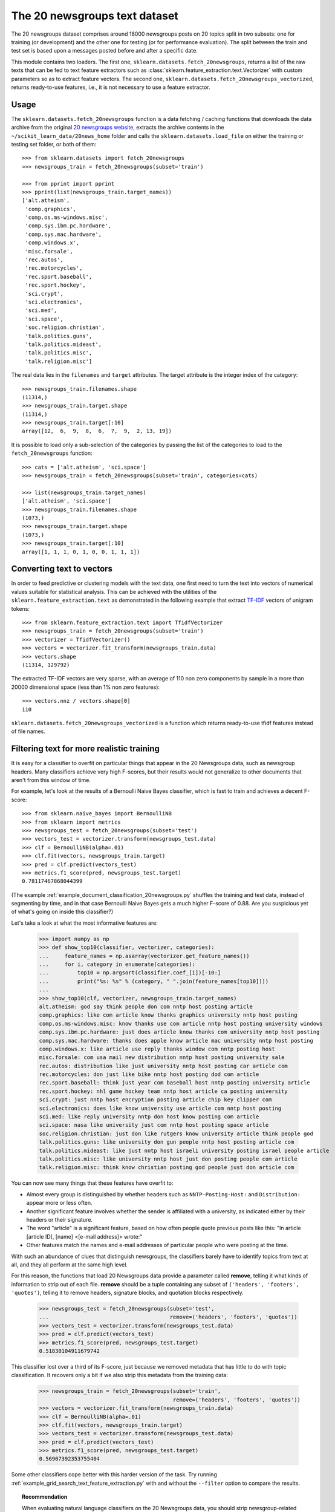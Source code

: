 .. _20newsgroups:

The 20 newsgroups text dataset
==============================

The 20 newsgroups dataset comprises around 18000 newsgroups posts on
20 topics split in two subsets: one for training (or development)
and the other one for testing (or for performance evaluation). The split
between the train and test set is based upon a messages posted before
and after a specific date.

This module contains two loaders. The first one,
``sklearn.datasets.fetch_20newsgroups``,
returns a list of the raw texts that can be fed to text feature
extractors such as :class:`sklearn.feature_extraction.text.Vectorizer`
with custom parameters so as to extract feature vectors.
The second one, ``sklearn.datasets.fetch_20newsgroups_vectorized``,
returns ready-to-use features, i.e., it is not necessary to use a feature
extractor.

Usage
-----

The ``sklearn.datasets.fetch_20newsgroups`` function is a data
fetching / caching functions that downloads the data archive from
the original `20 newsgroups website`_, extracts the archive contents
in the ``~/scikit_learn_data/20news_home`` folder and calls the
``sklearn.datasets.load_file`` on either the training or
testing set folder, or both of them::

  >>> from sklearn.datasets import fetch_20newsgroups
  >>> newsgroups_train = fetch_20newsgroups(subset='train')

  >>> from pprint import pprint
  >>> pprint(list(newsgroups_train.target_names))
  ['alt.atheism',
   'comp.graphics',
   'comp.os.ms-windows.misc',
   'comp.sys.ibm.pc.hardware',
   'comp.sys.mac.hardware',
   'comp.windows.x',
   'misc.forsale',
   'rec.autos',
   'rec.motorcycles',
   'rec.sport.baseball',
   'rec.sport.hockey',
   'sci.crypt',
   'sci.electronics',
   'sci.med',
   'sci.space',
   'soc.religion.christian',
   'talk.politics.guns',
   'talk.politics.mideast',
   'talk.politics.misc',
   'talk.religion.misc']

The real data lies in the ``filenames`` and ``target`` attributes. The target
attribute is the integer index of the category::

  >>> newsgroups_train.filenames.shape
  (11314,)
  >>> newsgroups_train.target.shape
  (11314,)
  >>> newsgroups_train.target[:10]
  array([12,  6,  9,  8,  6,  7,  9,  2, 13, 19])

It is possible to load only a sub-selection of the categories by passing the
list of the categories to load to the ``fetch_20newsgroups`` function::

  >>> cats = ['alt.atheism', 'sci.space']
  >>> newsgroups_train = fetch_20newsgroups(subset='train', categories=cats)

  >>> list(newsgroups_train.target_names)
  ['alt.atheism', 'sci.space']
  >>> newsgroups_train.filenames.shape
  (1073,)
  >>> newsgroups_train.target.shape
  (1073,)
  >>> newsgroups_train.target[:10]
  array([1, 1, 1, 0, 1, 0, 0, 1, 1, 1])

Converting text to vectors
--------------------------

In order to feed predictive or clustering models with the text data,
one first need to turn the text into vectors of numerical values suitable
for statistical analysis. This can be achieved with the utilities of the
``sklearn.feature_extraction.text`` as demonstrated in the following
example that extract `TF-IDF`_ vectors of unigram tokens::


  >>> from sklearn.feature_extraction.text import TfidfVectorizer
  >>> newsgroups_train = fetch_20newsgroups(subset='train')
  >>> vectorizer = TfidfVectorizer()
  >>> vectors = vectorizer.fit_transform(newsgroups_train.data)
  >>> vectors.shape
  (11314, 129792)

The extracted TF-IDF vectors are very sparse, with an average of 110 non zero
components by sample in a more than 20000 dimensional space (less than 1% non
zero features)::

  >>> vectors.nnz / vectors.shape[0]
  110

``sklearn.datasets.fetch_20newsgroups_vectorized`` is a function which returns
ready-to-use tfidf features instead of file names.

.. _`20 newsgroups website`: http://people.csail.mit.edu/jrennie/20Newsgroups/
.. _`TF-IDF`: http://en.wikipedia.org/wiki/Tf-idf


Filtering text for more realistic training
------------------------------------------
It is easy for a classifier to overfit on particular things that appear in the
20 Newsgroups data, such as newsgroup headers. Many classifiers achieve very
high F-scores, but their results would not generalize to other documents that
aren't from this window of time.

For example, let's look at the results of a Bernoulli Naive Bayes classifier,
which is fast to train and achieves a decent F-score::

  >>> from sklearn.naive_bayes import BernoulliNB
  >>> from sklearn import metrics
  >>> newsgroups_test = fetch_20newsgroups(subset='test')
  >>> vectors_test = vectorizer.transform(newsgroups_test.data)
  >>> clf = BernoulliNB(alpha=.01)
  >>> clf.fit(vectors, newsgroups_train.target)
  >>> pred = clf.predict(vectors_test)
  >>> metrics.f1_score(pred, newsgroups_test.target)
  0.78117467868044399

(The example :ref:`example_document_classification_20newsgroups.py` shuffles
the training and test data, instead of segmenting by time, and in that case
Bernoulli Naive Bayes gets a much higher F-score of 0.88. Are you suspicious
yet of what's going on inside this classifier?)

Let's take a look at what the most informative features are:

  >>> import numpy as np
  >>> def show_top10(classifier, vectorizer, categories):
  ...     feature_names = np.asarray(vectorizer.get_feature_names())
  ...     for i, category in enumerate(categories):
  ...         top10 = np.argsort(classifier.coef_[i])[-10:]
  ...         print("%s: %s" % (category, " ".join(feature_names[top10])))
  ...  
  >>> show_top10(clf, vectorizer, newsgroups_train.target_names)
  alt.atheism: god say think people don com nntp host posting article
  comp.graphics: like com article know thanks graphics university nntp host posting
  comp.os.ms-windows.misc: know thanks use com article nntp host posting university windows
  comp.sys.ibm.pc.hardware: just does article know thanks com university nntp host posting
  comp.sys.mac.hardware: thanks does apple know article mac university nntp host posting
  comp.windows.x: like article use reply thanks window com nntp posting host
  misc.forsale: com usa mail new distribution nntp host posting university sale
  rec.autos: distribution like just university nntp host posting car article com
  rec.motorcycles: don just like bike nntp host posting dod com article
  rec.sport.baseball: think just year com baseball host nntp posting university article
  rec.sport.hockey: nhl game hockey team nntp host article ca posting university
  sci.crypt: just nntp host encryption posting article chip key clipper com
  sci.electronics: does like know university use article com nntp host posting
  sci.med: like reply university nntp don host know posting com article
  sci.space: nasa like university just com nntp host posting space article
  soc.religion.christian: just don like rutgers know university article think people god
  talk.politics.guns: like university don gun people nntp host posting article com
  talk.politics.mideast: like just nntp host israeli university posting israel people article
  talk.politics.misc: like university nntp host just don posting people com article
  talk.religion.misc: think know christian posting god people just don article com

You can now see many things that these features have overfit to:

- Almost every group is distinguished by whether headers such as
  ``NNTP-Posting-Host:`` and ``Distribution:`` appear more or less often.
- Another significant feature involves whether the sender is affiliated with
  a university, as indicated either by their headers or their signature.
- The word "article" is a significant feature, based on how often people quote
  previous posts like this: "In article [article ID], [name] <[e-mail address]>
  wrote:"
- Other features match the names and e-mail addresses of particular people who
  were posting at the time.

With such an abundance of clues that distinguish newsgroups, the classifiers
barely have to identify topics from text at all, and they all perform at the
same high level.

For this reason, the functions that load 20 Newsgroups data provide a
parameter called **remove**, telling it what kinds of information to strip out
of each file. **remove** should be a tuple containing any subset of
``('headers', 'footers', 'quotes')``, telling it to remove headers, signature
blocks, and quotation blocks respectively.

  >>> newsgroups_test = fetch_20newsgroups(subset='test', 
  ...                                      remove=('headers', 'footers', 'quotes'))
  >>> vectors_test = vectorizer.transform(newsgroups_test.data)
  >>> pred = clf.predict(vectors_test)
  >>> metrics.f1_score(pred, newsgroups_test.target)
  0.51830104911679742

This classifier lost over a third of its F-score, just because we removed
metadata that has little to do with topic classification. It recovers only a
bit if we also strip this metadata from the training data:

  >>> newsgroups_train = fetch_20newsgroups(subset='train',
                                            remove=('headers', 'footers', 'quotes'))
  >>> vectors = vectorizer.fit_transform(newsgroups_train.data)
  >>> clf = BernoulliNB(alpha=.01)
  >>> clf.fit(vectors, newsgroups_train.target)
  >>> vectors_test = vectorizer.transform(newsgroups_test.data)
  >>> pred = clf.predict(vectors_test)
  >>> metrics.f1_score(pred, newsgroups_test.target)
  0.56907392353755404

Some other classifiers cope better with this harder version of the task. Try
running :ref:`example_grid_search_text_feature_extraction.py` with and without
the ``--filter`` option to compare the results.

.. topic:: Recommendation

  When evaluating natural language classifiers on the 20 Newsgroups data, you
  should strip newsgroup-related metadata. In scikit-learn, you can do this by
  setting ``remove=('headers', 'footers', 'quotes')``. The F-score will be
  lower because it is more realistic.

.. topic:: Examples

   * :ref:`example_grid_search_text_feature_extraction.py`

   * :ref:`example_document_classification_20newsgroups.py`
